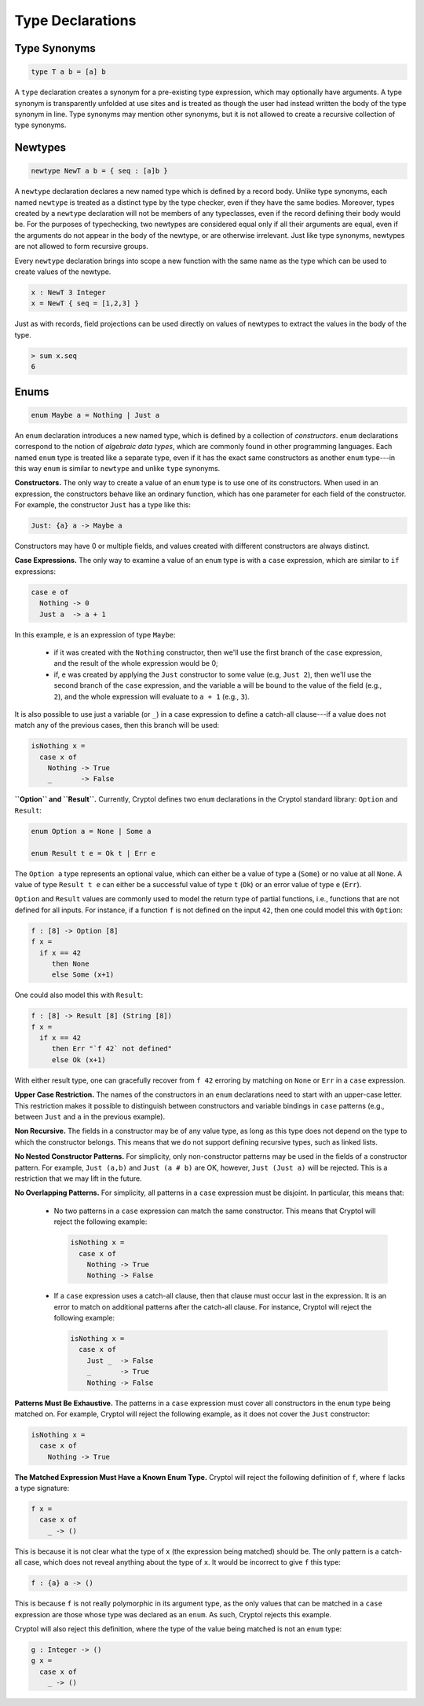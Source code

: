Type Declarations
=================

Type Synonyms
-------------

.. code-block:: cryptol

  type T a b = [a] b

A ``type`` declaration creates a synonym for a
pre-existing type expression, which may optionally have
arguments. A type synonym is transparently unfolded at
use sites and is treated as though the user had instead
written the body of the type synonym in line.
Type synonyms may mention other synonyms, but it is not
allowed to create a recursive collection of type synonyms.

Newtypes
--------

.. code-block:: cryptol

  newtype NewT a b = { seq : [a]b }

A ``newtype`` declaration declares a new named type which is defined by
a record body.  Unlike type synonyms, each named ``newtype`` is treated
as a distinct type by the type checker, even if they have the same
bodies. Moreover, types created by a ``newtype`` declaration will not be
members of any typeclasses, even if the record defining their body
would be.  For the purposes of typechecking, two newtypes are
considered equal only if all their arguments are equal, even if the
arguments do not appear in the body of the newtype, or are otherwise
irrelevant.  Just like type synonyms, newtypes are not allowed to form
recursive groups.

Every ``newtype`` declaration brings into scope a new function with the
same name as the type which can be used to create values of the
newtype.

.. code-block:: cryptol

  x : NewT 3 Integer
  x = NewT { seq = [1,2,3] }

Just as with records, field projections can be used directly on values
of newtypes to extract the values in the body of the type.

.. code-block:: none

  > sum x.seq
  6

Enums
-----

.. code-block:: cryptol

  enum Maybe a = Nothing | Just a

An ``enum`` declaration introduces a new named type, which is defined by a
collection of *constructors*. ``enum`` declarations correspond to the notion of
*algebraic data types*, which are commonly found in other programming
languages. Each named ``enum`` type is treated like a separate type, even if it
has the exact same constructors as another ``enum`` type---in this way ``enum``
is similar to ``newtype`` and unlike ``type`` synonyms.

**Constructors.** The only way to create a value of an ``enum`` type is to
use one of its constructors.   When used in an expression, the constructors
behave like an ordinary function, which has one parameter for each field of the
constructor.  For example, the constructor ``Just`` has a type like this:

.. code-block:: cryptol

   Just: {a} a -> Maybe a

Constructors may have 0 or multiple fields, and values created with different
constructors are always distinct.

**Case Expressions.** The only way to examine a value of an ``enum`` type is
with a ``case`` expression, which are similar to ``if`` expressions:

.. code-block:: cryptol

  case e of
    Nothing -> 0
    Just a  -> a + 1

In this example, ``e`` is an expression of type ``Maybe``:

  * if it was created with the ``Nothing`` constructor,
    then we'll use the first branch of the ``case`` expression, and
    the result of the whole expression would be 0;

  * if, ``e`` was created by applying the ``Just`` constructor to some
    value (e.g, ``Just 2``), then we'll use the second branch of the ``case``
    expression, and the variable ``a`` will be bound to the value of the field
    (e.g., ``2``), and the whole expression will evaluate to ``a + 1``
    (e.g., ``3``).

It is also possible to use just a variable (or ``_``) in a case expression
to define a catch-all clause---if a value does not match any of the previous
cases, then this branch will be used:

.. code-block:: cryptol

  isNothing x =
    case x of
      Nothing -> True
      _       -> False

**``Option`` and ``Result``.** Currently, Cryptol defines two ``enum``
declarations in the Cryptol standard library: ``Option`` and ``Result``:

.. code-block:: cryptol

  enum Option a = None | Some a

  enum Result t e = Ok t | Err e

The ``Option a`` type represents an optional value, which can either be a value
of type ``a`` (``Some``) or no value at all ``None``. A value of type ``Result
t e`` can either be a successful value of type ``t`` (``Ok``) or an error value
of type ``e`` (``Err``).

``Option`` and ``Result`` values are commonly used to model the return type of
partial functions, i.e., functions that are not defined for all inputs. For
instance, if a function ``f`` is not defined on the input ``42``, then one
could model this with ``Option``:

.. code-block:: cryptol

  f : [8] -> Option [8]
  f x =
    if x == 42
       then None
       else Some (x+1)

One could also model this with ``Result``:

.. code-block:: cryptol

  f : [8] -> Result [8] (String [8])
  f x =
    if x == 42
       then Err "`f 42` not defined"
       else Ok (x+1)

With either result type, one can gracefully recover from ``f 42`` erroring by
matching on ``None`` or ``Err`` in a ``case`` expression.

**Upper Case Restriction.**
The names of the constructors in an ``enum`` declarations
need to start with an upper-case letter.  This restriction makes it possible
to distinguish between constructors and variable
bindings in ``case`` patterns (e.g., between ``Just`` and ``a`` in the
previous example).

**Non Recursive.** The fields in a constructor may be of any value type,
as long as this type does not depend on the type to which the constructor
belongs.  This means that we do not support defining recursive types,
such as linked lists.

**No Nested Constructor Patterns.**  For simplicity, only non-constructor
patterns may be used in the fields of a constructor pattern.  For example,
``Just (a,b)`` and ``Just (a # b)`` are OK, however, ``Just (Just a)``
will be rejected.  This is a restriction that we may lift in the future.

**No Overlapping Patterns.** For simplicity, all patterns in a
``case`` expression must be disjoint. In particular, this means that:

  * No two patterns in a ``case`` expression can match the same constructor.
    This means that Cryptol will reject the following example:

    .. code-block:: cryptol

      isNothing x =
        case x of
          Nothing -> True
          Nothing -> False

  * If a ``case`` expression uses a catch-all clause, then that clause must
    occur last in the expression. It is an error to match on additional
    patterns after the catch-all clause. For instance, Cryptol will reject the
    following example:

    .. code-block:: cryptol

      isNothing x =
        case x of
          Just _  -> False
          _       -> True
          Nothing -> False

**Patterns Must Be Exhaustive.** The patterns in a ``case`` expression must
cover all constructors in the ``enum`` type being matched on. For example,
Cryptol will reject the following example, as it does not cover the ``Just``
constructor:

.. code-block:: cryptol

  isNothing x =
    case x of
      Nothing -> True

**The Matched Expression Must Have a Known Enum Type.** Cryptol will reject
the following definition of ``f``, where ``f`` lacks a type signature:

.. code-block:: cryptol

  f x =
    case x of
      _ -> ()

This is because it is not clear what the type of ``x`` (the expression being
matched) should be. The only pattern is a catch-all case, which does not reveal
anything about the type of ``x``. It would be incorrect to give ``f`` this type:

.. code-block:: cryptol

  f : {a} a -> ()

This is because ``f`` is not really polymorphic in its argument type, as the
only values that can be matched in a ``case`` expression are those whose type
was declared as an ``enum``. As such, Cryptol rejects this example.

Cryptol will also reject this definition, where the type of the value
being matched is not an ``enum`` type:

.. code-block:: cryptol

  g : Integer -> ()
  g x =
    case x of
      _ -> ()
